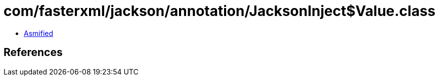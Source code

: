 = com/fasterxml/jackson/annotation/JacksonInject$Value.class

 - link:JacksonInject$Value-asmified.java[Asmified]

== References

